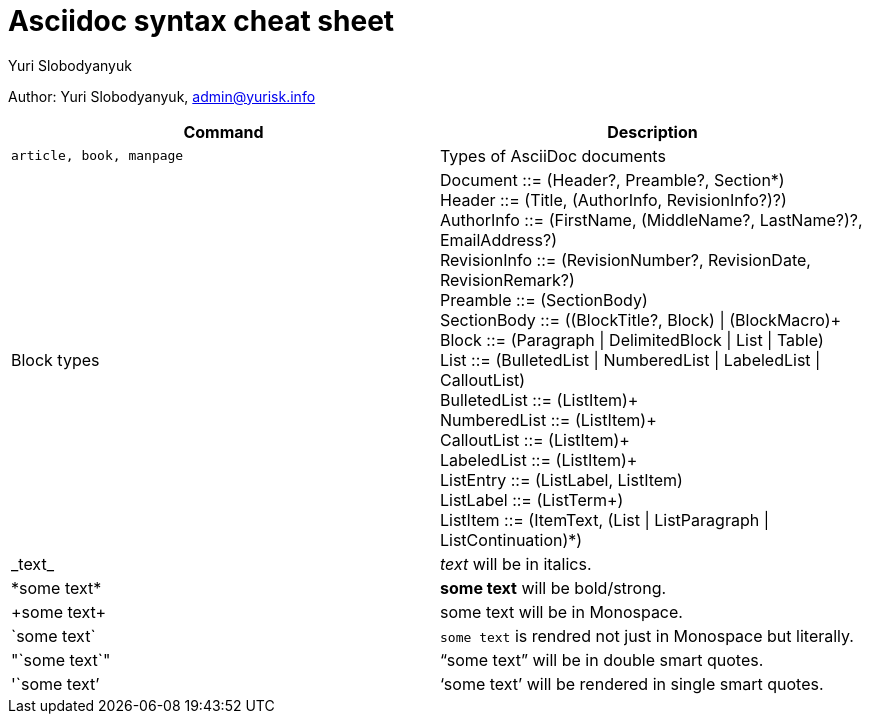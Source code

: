 = Asciidoc syntax cheat sheet 
:author: Yuri Slobodyanyuk

Author: Yuri Slobodyanyuk, admin@yurisk.info

[cols=2,options="header"]
|===

|Command
|Description


|`article, book, manpage`
|Types of AsciiDoc documents

|Block types
a| Document ::= (Header?, Preamble?, Section*) +
        Header ::= (Title, (AuthorInfo, RevisionInfo?)?) +
        AuthorInfo ::= (FirstName, (MiddleName?, LastName?)?, EmailAddress?) +
        RevisionInfo ::= (RevisionNumber?, RevisionDate, RevisionRemark?) +
        Preamble ::= (SectionBody) +
        SectionBody ::= ((BlockTitle?, Block) \| (BlockMacro)+ + 
        Block ::= (Paragraph \| DelimitedBlock \| List \| Table) +
        List ::= (BulletedList \| NumberedList \| LabeledList \| CalloutList) +
        BulletedList ::= (ListItem)+ +
        NumberedList ::= (ListItem)+ +
        CalloutList ::= (ListItem)+ +
        LabeledList ::= (ListItem)+ +
        ListEntry ::= (ListLabel, ListItem) +
        ListLabel ::= (ListTerm+) +
        ListItem ::= (ItemText, (List \| ListParagraph \| ListContinuation)*) 

|\_text_
|_text_ will be in italics.

|\*some text*
|*some text* will be bold/strong.

|\+some text+
|+some text+ will be in Monospace.


|\`some text`
|`some text` is rendred not just in  Monospace but literally.

|\"`some text`"
|"`some text`" will be in double smart quotes.


|\'`some text`'
|'`some text`' will be rendered in single smart quotes.







|===
